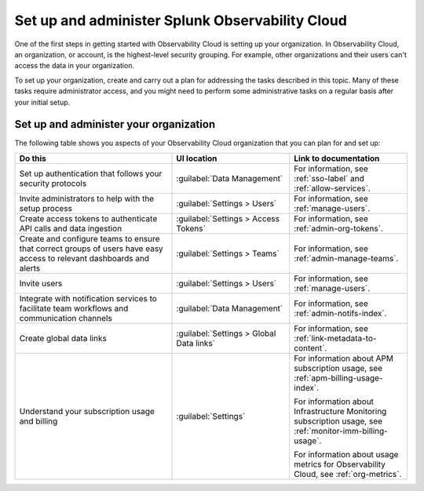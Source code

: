 .. _admin-admin:

********************************************************************************
Set up and administer Splunk Observability Cloud
********************************************************************************

.. meta::
   :description: Overview of the Observability Cloud admin tasks and links to the documentation.

One of the first steps in getting started with Observability Cloud is setting up your organization. In Observability Cloud, an organization, or account, is the highest-level security grouping. For example, other organizations and their users can't access the data in your organization.

To set up your organization, create and carry out a plan for addressing the tasks described in this topic. Many of these tasks require administrator access, and you might need to perform some administrative tasks on a regular basis after your initial setup.


Set up and administer your organization
==============================================================
The following table shows you aspects of your Observability Cloud organization that you can plan for and set up:

.. list-table::
   :header-rows: 1
   :widths: 40, 30, 30

   * - :strong:`Do this`
     - :strong:`UI location`
     - :strong:`Link to documentation`

   * - Set up authentication that follows your security protocols
     - :guilabel:`Data Management`
     - For information, see :ref:`sso-label` and :ref:`allow-services`.

   * - Invite administrators to help with the setup process
     - :guilabel:`Settings > Users`
     - For information, see :ref:`manage-users`.

   * - Create access tokens to authenticate API calls and data ingestion
     - :guilabel:`Settings > Access Tokens`
     - For information, see :ref:`admin-org-tokens`.

   * - Create and configure teams to ensure that correct groups of users have easy access to relevant dashboards and alerts
     - :guilabel:`Settings > Teams`
     - For information, see :ref:`admin-manage-teams`.

   * - Invite users
     - :guilabel:`Settings > Users`
     - For information, see :ref:`manage-users`.

   * - Integrate with notification services to facilitate team workflows and communication channels
     - :guilabel:`Data Management`
     - For information, see :ref:`admin-notifs-index`.

   * - Create global data links
     - :guilabel:`Settings > Global Data links`
     - For information, see :ref:`link-metadata-to-content`.

   * - Understand your subscription usage and billing
     - :guilabel:`Settings` 
     -  For information about APM subscription usage, see :ref:`apm-billing-usage-index`.

        For information about Infrastructure Monitoring subscription usage, see :ref:`monitor-imm-billing-usage`.

        For information about usage metrics for Observability Cloud, see :ref:`org-metrics`.
